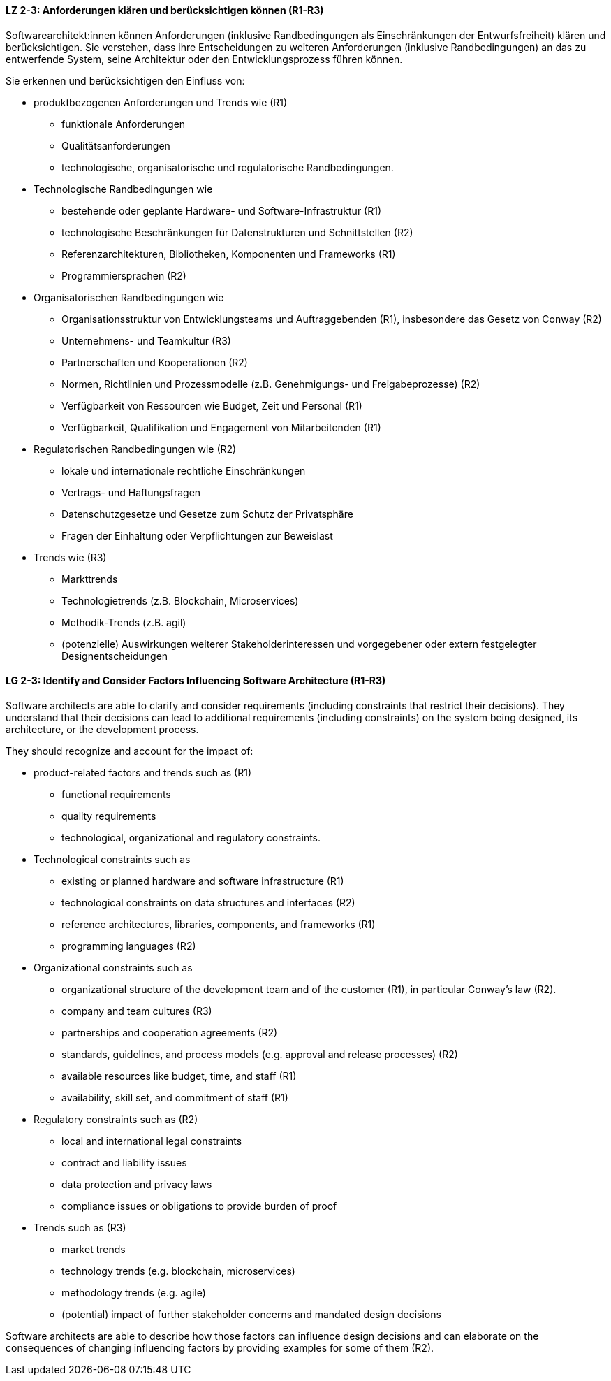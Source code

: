 
// tag::DE[]
[[LZ-2-3]]
==== LZ 2-3: Anforderungen klären und berücksichtigen können (R1-R3)

Softwarearchitekt:innen können Anforderungen (inklusive Randbedingungen als Einschränkungen der Entwurfsfreiheit) klären und berücksichtigen.
Sie verstehen, dass ihre Entscheidungen zu weiteren Anforderungen (inklusive Randbedingungen) an das zu entwerfende System, seine Architektur oder den Entwicklungsprozess führen können. 

Sie erkennen und berücksichtigen den Einfluss von:

* produktbezogenen Anforderungen und Trends wie (R1)
** funktionale Anforderungen
** Qualitätsanforderungen
** technologische, organisatorische und regulatorische Randbedingungen.

* Technologische Randbedingungen wie 
** bestehende oder geplante Hardware- und Software-Infrastruktur (R1)
** technologische Beschränkungen für Datenstrukturen und Schnittstellen (R2)
** Referenzarchitekturen, Bibliotheken, Komponenten und Frameworks (R1)
** Programmiersprachen (R2)

* Organisatorischen Randbedingungen wie
** Organisationsstruktur von Entwicklungsteams und Auftraggebenden (R1), insbesondere das Gesetz von Conway (R2)
** Unternehmens- und Teamkultur (R3)
** Partnerschaften und Kooperationen (R2)
** Normen, Richtlinien und Prozessmodelle (z.B. Genehmigungs- und Freigabeprozesse) (R2)
** Verfügbarkeit von Ressourcen wie Budget, Zeit und Personal (R1)
** Verfügbarkeit, Qualifikation und Engagement von Mitarbeitenden (R1)

* Regulatorischen Randbedingungen wie (R2)
** lokale und internationale rechtliche Einschränkungen
** Vertrags- und Haftungsfragen
** Datenschutzgesetze und Gesetze zum Schutz der Privatsphäre
** Fragen der Einhaltung oder Verpflichtungen zur Beweislast

* Trends wie (R3)
** Markttrends
** Technologietrends (z.B. Blockchain, Microservices)
** Methodik-Trends (z.B. agil)
** (potenzielle) Auswirkungen weiterer Stakeholderinteressen und vorgegebener oder extern festgelegter Designentscheidungen 
// end::DE[]

// tag::EN[]
[[LG-2-3]]
==== LG 2-3: Identify and Consider Factors Influencing Software Architecture (R1-R3)


Software architects are able to clarify and consider requirements (including constraints that restrict their decisions).
They understand that their decisions can lead to additional requirements (including constraints) on the system being designed, its architecture, or the development process. 


They should recognize and account for the impact of:

* product-related factors and trends such as (R1)
** functional requirements
** quality requirements
** technological, organizational and regulatory constraints.


* Technological constraints such as 
** existing or planned hardware and software infrastructure (R1)
** technological constraints on data structures and interfaces (R2)
** reference architectures, libraries, components, and frameworks (R1)
** programming languages (R2)

* Organizational constraints such as
** organizational structure of the development team and of the customer (R1), in particular Conway's law (R2).
** company and team cultures (R3)
** partnerships and cooperation agreements (R2)
** standards, guidelines, and process models (e.g. approval and release processes) (R2)
** available resources like budget, time, and staff (R1)
** availability, skill set, and commitment of staff (R1)

* Regulatory constraints such as (R2)
** local and international legal constraints
** contract and liability issues
** data protection​ and privacy laws
** compliance issues or obligations to provide burden of proof​

* Trends such as (R3)
** market trends
** technology trends (e.g. blockchain, microservices)
** methodology trends (e.g. agile)
** (potential) impact of further stakeholder concerns and mandated design decisions

Software architects are able to describe how those factors can influence design decisions and can elaborate on the consequences of changing influencing factors by providing examples for some of them (R2).

// end::EN[]
